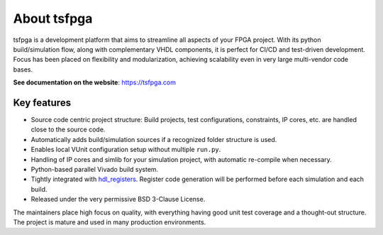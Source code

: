 About tsfpga
============

|pic_website| |pic_gitlab| |pic_gitter| |pic_pip_install| |pic_license| |pic_python_line_coverage|

.. |pic_website| image:: https://tsfpga.com/badges/website.svg
  :alt: Website
  :target: https://tsfpga.com

.. |pic_gitlab| image:: https://tsfpga.com/badges/gitlab.svg
  :alt: Gitlab
  :target: https://gitlab.com/tsfpga/tsfpga

.. |pic_gitter| image:: https://badges.gitter.im/owner/repo.png
  :alt: Gitter
  :target: https://gitter.im/tsfpga/tsfpga

.. |pic_pip_install| image:: https://tsfpga.com/badges/pip_install.svg
  :alt: pypi
  :target: https://pypi.org/project/tsfpga/

.. |pic_license| image:: https://tsfpga.com/badges/license.svg
  :alt: License
  :target: https://tsfpga.com/license_information.html

.. |pic_python_line_coverage| image:: https://tsfpga.com/badges/python_coverage.svg
  :alt: Python line coverage
  :target: https://tsfpga.com/python_coverage_html

tsfpga is a development platform that aims to streamline all aspects of your FPGA project.
With its python build/simulation flow, along with complementary VHDL components, it is perfect for CI/CD and test-driven development.
Focus has been placed on flexibility and modularization, achieving scalability even in very large multi-vendor code bases.

**See documentation on the website**: https://tsfpga.com

Key features
------------

* Source code centric project structure: Build projects, test configurations, constraints, IP cores, etc. are handled close to the source code.
* Automatically adds build/simulation sources if a recognized folder structure is used.
* Enables local VUnit configuration setup without multiple ``run.py``.
* Handling of IP cores and simlib for your simulation project, with automatic re-compile when necessary.
* Python-based parallel Vivado build system.
* Tightly integrated with `hdl_registers <https://hdl-registers.com>`__.
  Register code generation will be performed before each simulation and each build.
* Released under the very permissive BSD 3-Clause License.

The maintainers place high focus on quality, with everything having good unit test coverage and a thought-out structure.
The project is mature and used in many production environments.
